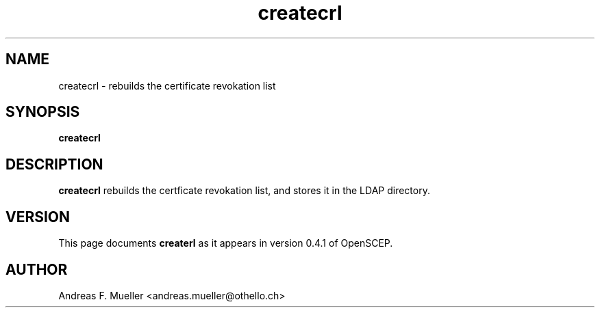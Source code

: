.TH createcrl 8 "02/24/02" "OpenSCEP"
.SH NAME
createcrl \- rebuilds the certificate revokation list
.SH SYNOPSIS
.B createcrl
.SH DESCRIPTION
.B createcrl
rebuilds the certficate revokation list, and stores it in the
LDAP directory.

.SH VERSION
This page documents
.B createrl
as it appears in version 0.4.1 of OpenSCEP.

.SH AUTHOR
Andreas F. Mueller <andreas.mueller@othello.ch>

